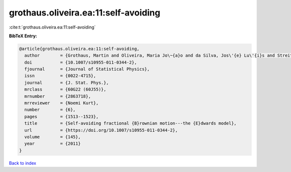 grothaus.oliveira.ea:11:self-avoiding
=====================================

:cite:t:`grothaus.oliveira.ea:11:self-avoiding`

**BibTeX Entry:**

.. code-block:: bibtex

   @article{grothaus.oliveira.ea:11:self-avoiding,
     author        = {Grothaus, Martin and Oliveira, Maria Jo\~{a}o and da Silva, Jos\'{e} Lu\'{i}s and Streit, Ludwig},
     doi           = {10.1007/s10955-011-0344-2},
     fjournal      = {Journal of Statistical Physics},
     issn          = {0022-4715},
     journal       = {J. Stat. Phys.},
     mrclass       = {60G22 (60J55)},
     mrnumber      = {2863718},
     mrreviewer    = {Noemi Kurt},
     number        = {6},
     pages         = {1513--1523},
     title         = {Self-avoiding fractional {B}rownian motion---the {E}dwards model},
     url           = {https://doi.org/10.1007/s10955-011-0344-2},
     volume        = {145},
     year          = {2011}
   }

`Back to index <../By-Cite-Keys.html>`_
